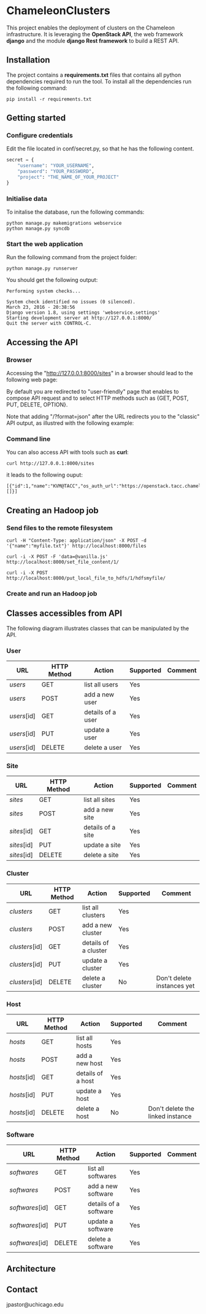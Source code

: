 * ChameleonClusters

This project enables the deployment of clusters on the Chameleon infrastructure.
It is leveraging the *OpenStack API*,  the web framework *django* and the module
*django Rest framework* to build a REST API.

** Installation

The  project  contains  a  *requirements.txt* files  that  contains  all  python
dependencies required to  run the tool. To install all  the dependencies run the
following command:

#+BEGIN_src shell
pip install -r requirements.txt
#+END_src

** Getting started

*** Configure credentials

Edit the file located in conf/secret.py, so that he has the following content.

#+BEGIN_src python
secret = {
    "username": "YOUR_USERNAME",
    "password": "YOUR_PASSWORD",
    "project": "THE_NAME_OF_YOUR_PROJECT"
}
#+END_src

*** Initialise data

To initalise the database, run the following commands:

#+BEGIN_src shell
python manage.py makemigrations webservice
python manage.py syncdb
#+END_src

*** Start the web application

Run the following command from the project folder:

#+BEGIN_src shell
python manage.py runserver
#+END_src

You should get the following output:

#+BEGIN_src shell
Performing system checks...

System check identified no issues (0 silenced).
March 23, 2016 - 20:38:56
Django version 1.8, using settings 'webservice.settings'
Starting development server at http://127.0.0.1:8000/
Quit the server with CONTROL-C.
#+END_src

** Accessing the API
*** Browser
Accessing the  "http://127.0.0.1:8000/sites" in  a browser  should lead  to the
following web page:

[[./docs/sites_browser.png]]

By default  you are redirected to  "user-friendly" page that enables  to compose
API request and to select HTTP methods such as {GET, POST, PUT, DELETE, OPTION}.

Note that  adding "/?format=json" after the  URL redirects you to  the "classic"
API output, as illustred with the following example:

[[./docs/sites_browser_classic.png]]

*** Command line

You can also access API with tools such as *curl*:

#+BEGIN_src shell
curl http://127.0.0.1:8000/sites
#+END_src

it leads to the following ouput:

#+BEGIN_src shell
[{"id":1,"name":"KVM@TACC","os_auth_url":"https://openstack.tacc.chameleoncloud.org:5000/v2.0","cluster_ids":[]}]
#+END_src

** Creating an Hadoop job
*** Send files to the remote filesystem


#+BEGIN_src shell
curl -H "Content-Type: application/json" -X POST -d '{"name":"myfile.txt"}' http://localhost:8000/files

curl -i -X POST -F 'data=@vanilla.js' http://localhost:8000/set_file_content/1/

curl -i -X POST  http://localhost:8000/put_local_file_to_hdfs/1/hdfsmyfile/
#+END_src

*** Create and run an Hadoop job

** Classes accessibles from API

The following diagram illustrates classes that can be manipulated by the API.

[[./docs/classes.png]]

*** User

| URL         | HTTP Method | Action            | Supported | Comment |
|-------------+-------------+-------------------+-----------+---------|
| /users/     | GET         | list all users    | Yes       |         |
| /users/     | POST        | add a new user    | Yes       |         |
| /users/[id] | GET         | details of a user | Yes       |         |
| /users/[id] | PUT         | update a user     | Yes       |         |
| /users/[id] | DELETE      | delete a user     | Yes       |         |

*** Site

| URL         | HTTP Method | Action            | Supported | Comment |
|-------------+-------------+-------------------+-----------+---------|
| /sites/     | GET         | list all   sites  | Yes       |         |
| /sites/     | POST        | add a new site    | Yes       |         |
| /sites/[id] | GET         | details of a site | Yes       |         |
| /sites/[id] | PUT         | update a site     | Yes       |         |
| /sites/[id] | DELETE      | delete a site     | Yes       |         |

*** Cluster

| URL            | HTTP Method | Action               | Supported | Comment                    |
|----------------+-------------+----------------------+-----------+----------------------------|
| /clusters/     | GET         | list all clusters    | Yes       |                            |
| /clusters/     | POST        | add a new cluster    | Yes       |                            |
| /clusters/[id] | GET         | details of a cluster | Yes       |                            |
| /clusters/[id] | PUT         | update a cluster     | Yes       |                            |
| /clusters/[id] | DELETE      | delete a cluster     | No        | Don't delete instances yet |

*** Host

| URL         | HTTP Method | Action            | Supported | Comment                          |
|-------------+-------------+-------------------+-----------+----------------------------------|
| /hosts/     | GET         | list all  hosts   | Yes       |                                  |
| /hosts/     | POST        | add a new host    | Yes       |                                  |
| /hosts/[id] | GET         | details of a host | Yes       |                                  |
| /hosts/[id] | PUT         | update a host     | Yes       |                                  |
| /hosts/[id] | DELETE      | delete a host     | No        | Don't delete the linked instance |

*** Software

| URL             | HTTP Method | Action                | Supported | Comment |
|-----------------+-------------+-----------------------+-----------+---------|
| /softwares/     | GET         | list all softwares    | Yes       |         |
| /softwares/     | POST        | add a new software    | Yes       |         |
| /softwares/[id] | GET         | details of a software | Yes       |         |
| /softwares/[id] | PUT         | update a software     | Yes       |         |
| /softwares/[id] | DELETE      | delete a software     | Yes       |         |

** Architecture
[[./docs/architecture.png]]
** Contact

jpastor@uchicago.edu
